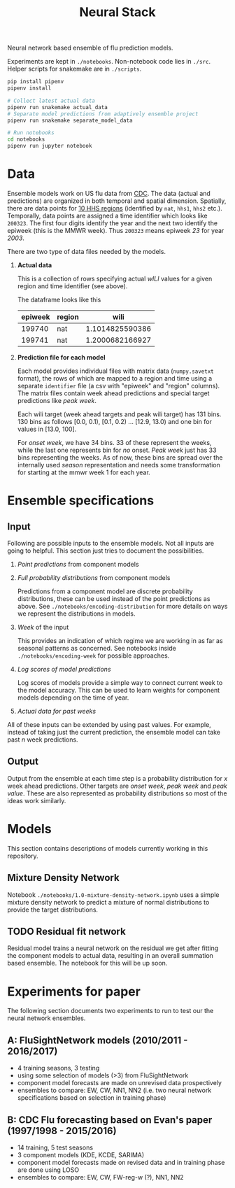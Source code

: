 #+TITLE: Neural Stack

Neural network based ensemble of flu prediction models.

Experiments are kept in ~./notebooks~. Non-notebook code lies in ~./src~. Helper
scripts for snakemake are in ~./scripts~.

#+BEGIN_SRC sh
pip install pipenv
pipenv install

# Collect latest actual data
pipenv run snakemake actual_data
# Separate model predictions from adaptively ensemble project
pipenv run snakemake separate_model_data

# Run notebooks
cd notebooks
pipenv run jupyter notebook
#+END_SRC

* Data

Ensemble models work on US flu data from [[https://www.cdc.gov/flu/weekly/index.htm][CDC]]. The data (actual and predictions)
are organized in both temporal and spatial dimension. Spatially, there are data
points for [[https://www.hhs.gov/about/agencies/iea/regional-offices/index.html][10 HHS regions]] (identified by ~nat~, ~hhs1~, ~hhs2~ etc.). Temporally, data
points are assigned a time identifier which looks like ~200323~. The first four
digits identify the year and the next two identify the epiweek (this is the MMWR
week). Thus ~200323~ means epiweek /23/ for year /2003/.

There are two type of data files needed by the models.

1. *Actual data*

   This is a collection of rows specifying actual /wILI/ values for a given region
   and time identifier (see above).

   The dataframe looks like this

   | epiweek | region |            wili |
   |---------+--------+-----------------|
   |  199740 | nat    | 1.1014825590386 |
   |  199741 | nat    | 1.2000682166927 |
   

2. *Prediction file for each model*

   Each model provides individual files with matrix data (~numpy.savetxt~ format),
   the rows of which are mapped to a region and time using a separate ~identifier~
   file (a csv with "epiweek" and "region" columns). The matrix files contain
   week ahead predictions and special target predictions like /peak week/.

   Each wili target (week ahead targets and peak wili target) has 131 bins. 130
   bins as follows [0.0, 0.1), [0.1, 0.2) ... [12.9, 13.0) and one bin for
   values in [13.0, 100].

   For /onset week/, we have 34 bins. 33 of these represent the weeks, while the
   last one represents bin for /no/ onset. /Peak week/ just has 33 bins representing
   the weeks. As of now, these bins are spread over the internally used /season/
   representation and needs some transformation for starting at the mmwr week 1
   for each year.

* Ensemble specifications

** Input

Following are possible inputs to the ensemble models. Not all inputs are going
to helpful. This section just tries to document the possibilities.

1. /Point predictions/ from component models

2. /Full probability distributions/ from component models

   Predictions from a component model are discrete probability distributions,
   these can be used instead of the point predictions as above. See
   ~./notebooks/encoding-distribution~ for more details on ways we represent the
   distributions in models.

3. /Week/ of the input

   This provides an indication of which regime we are working in as far as
   seasonal patterns as concerned. See notebooks inside
   ~./notebooks/encoding-week~ for possible approaches.

4. /Log scores of model predictions/

   Log scores of models provide a simple way to connect current week to the
   model accuracy. This can be used to learn weights for component models
   depending on the time of year.

5. /Actual data for past weeks/

All of these inputs can be extended by using past values. For example, instead
of taking just the current prediction, the ensemble model can take past /n/ week
predictions.

** Output

Output from the ensemble at each time step is a probability distribution for /x/
week ahead predictions. Other targets are /onset week/, /peak week/ and /peak value/.
These are also represented as probability distributions so most of the ideas
work similarly.

* Models

This section contains descriptions of models currently working in this
repository.

** Mixture Density Network

Notebook ~./notebooks/1.0-mixture-density-network.ipynb~ uses a simple mixture
density network to predict a mixture of normal distributions to provide the
target distributions.

** TODO Residual fit network

Residual model trains a neural network on the residual we get after fitting the
component models to actual data, resulting in an overall summation based
ensemble. The notebook for this will be up soon.

* Experiments for paper

The following section documents two experiments to run to test our the neural network ensembles.

** A: FluSightNetwork models (2010/2011 - 2016/2017)
    
    - 4 training seasons, 3 testing
    - using some selection of models (>3) from FluSightNetwork
    - component model forecasts are made on unrevised data prospectively
    - ensembles to compare: EW, CW, NN1, NN2 (i.e. two neural network specifications based on selection in training phase)
    
** B: CDC Flu forecasting based on Evan's paper (1997/1998 - 2015/2016)

    - 14 training, 5 test seasons
    - 3 component models (KDE, KCDE, SARIMA)
    - component model forecasts made on revised data and in training phase are done using LOSO
    - ensembles to compare: EW, CW, FW-reg-w (?), NN1, NN2
